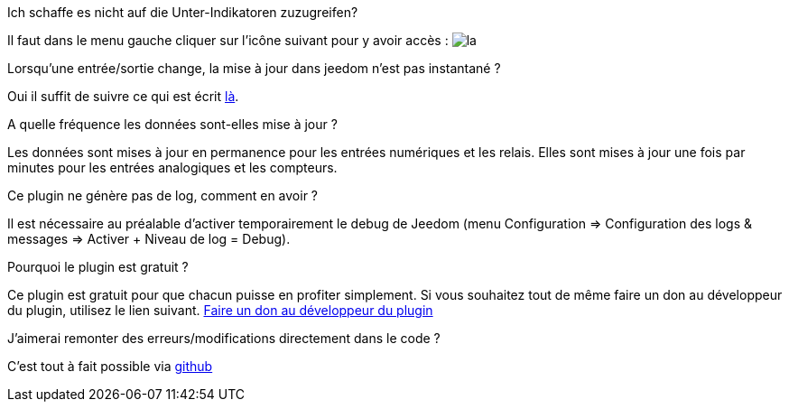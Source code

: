 [panel,primary]
.Ich schaffe es nicht auf die Unter-Indikatoren zuzugreifen?
--
Il faut dans le menu gauche cliquer sur l'icône suivant pour y avoir accès : image:../images/acces_sous_indicateur.jpg[la]
--

.Lorsqu'une entrée/sortie change, la mise à jour dans jeedom n'est pas instantané ?
--
Oui il suffit de suivre ce qui est écrit xref:config_push[là].
--

.A quelle fréquence les données sont-elles mise à jour ?
--
Les données sont mises à jour en permanence pour les entrées numériques et les relais.
Elles sont mises à jour une fois par minutes pour les entrées analogiques et les compteurs.
--

.Ce plugin ne génère pas de log, comment en avoir ?
--
Il est nécessaire au préalable d'activer temporairement le debug de Jeedom (menu Configuration => Configuration des logs & messages => Activer + Niveau de log = Debug).
--

.Pourquoi le plugin est gratuit ?
--
Ce plugin est gratuit pour que chacun puisse en profiter simplement. Si vous souhaitez tout de même faire un don au développeur du plugin, utilisez le lien suivant.
link:https://www.paypal.com/cgi-bin/webscr?cmd=_s-xclick&hosted_button_id=U43F9GVG9KMH8[Faire un don au développeur du plugin]
--

.J'aimerai remonter des erreurs/modifications directement dans le code ?
--
C'est tout à fait possible via https://github.com/guenneguezt/plugin-ipx800[github]
--